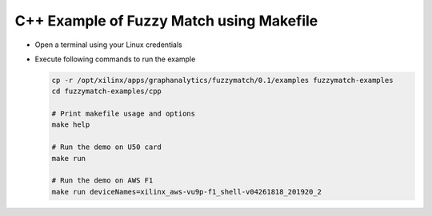 C++ Example of Fuzzy Match using Makefile
===========================================

* Open a terminal using your Linux credentials
* Execute following commands to run the example

  .. code-block:: bash
  
    cp -r /opt/xilinx/apps/graphanalytics/fuzzymatch/0.1/examples fuzzymatch-examples
    cd fuzzymatch-examples/cpp
    
    # Print makefile usage and options
    make help

    # Run the demo on U50 card
    make run

    # Run the demo on AWS F1
    make run deviceNames=xilinx_aws-vu9p-f1_shell-v04261818_201920_2
